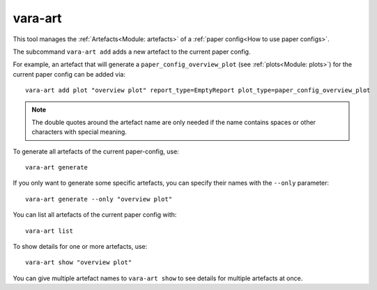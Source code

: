 vara-art
========

This tool manages the :ref:`Artefacts<Module: artefacts>` of a
:ref:`paper config<How to use paper configs>`.

.. program-output:: vara-art -h
    :nostderr:

The subcommand ``vara-art add`` adds a new artefact to the current paper config.

.. program-output:: vara-art add -h
    :nostderr:

For example, an artefact that will generate a ``paper_config_overview_plot``
(see :ref:`plots<Module: plots>`) for the current paper config can be added
via::

    vara-art add plot "overview plot" report_type=EmptyReport plot_type=paper_config_overview_plot

.. note::

    The double quotes around the artefact name are only needed if the name
    contains spaces or other characters with special meaning.

.. _vara-art-generate:

To generate all artefacts of the current paper-config, use::

    vara-art generate

If you only want to generate some specific artefacts, you can specify their
names with the ``--only`` parameter::

    vara-art generate --only "overview plot"

You can list all artefacts of the current paper config with::

    vara-art list

To show details for one or more artefacts, use::

    vara-art show "overview plot"

You can give multiple artefact names to ``vara-art show`` to see details for
multiple artefacts at once.
